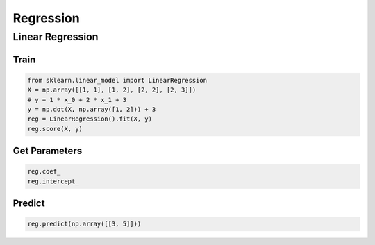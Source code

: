 Regression
==========

Linear Regression
-----------------

Train
~~~~~

.. code-block:: python

   from sklearn.linear_model import LinearRegression
   X = np.array([[1, 1], [1, 2], [2, 2], [2, 3]])
   # y = 1 * x_0 + 2 * x_1 + 3
   y = np.dot(X, np.array([1, 2])) + 3
   reg = LinearRegression().fit(X, y)
   reg.score(X, y)

Get Parameters
~~~~~~~~~~~~~~
.. code-block:: python

   reg.coef_
   reg.intercept_

Predict
~~~~~~~
.. code-block:: python

   reg.predict(np.array([[3, 5]]))